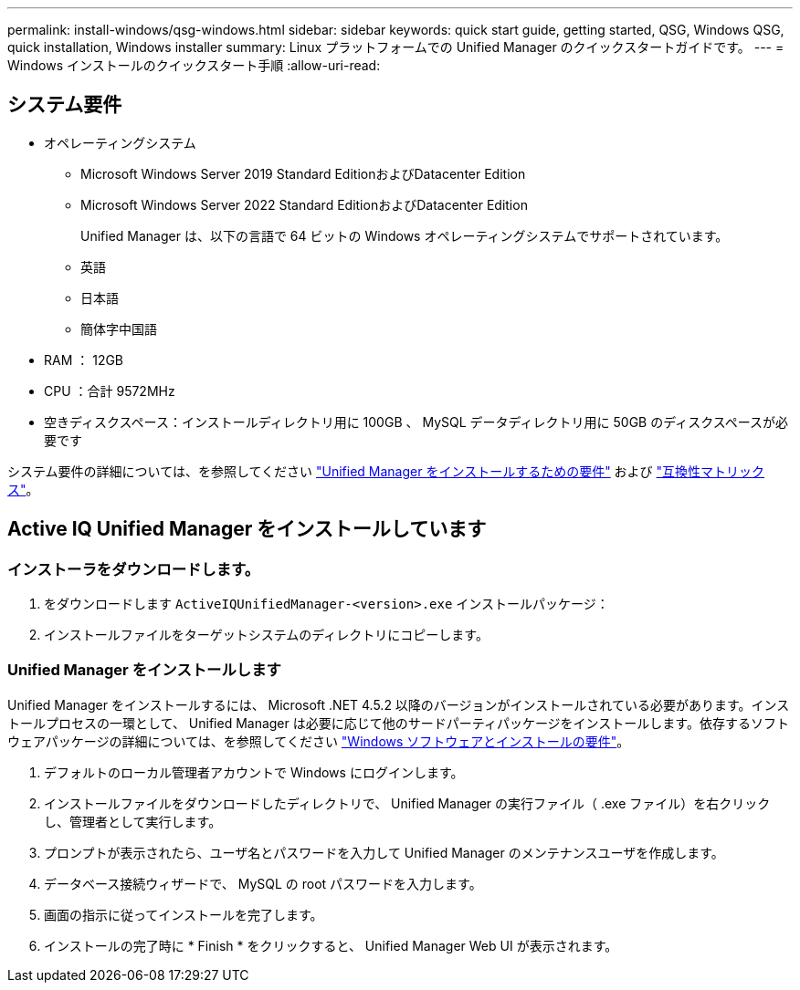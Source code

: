 ---
permalink: install-windows/qsg-windows.html 
sidebar: sidebar 
keywords: quick start guide, getting started, QSG, Windows QSG, quick installation, Windows installer 
summary: Linux プラットフォームでの Unified Manager のクイックスタートガイドです。 
---
= Windows インストールのクイックスタート手順
:allow-uri-read: 




== システム要件

* オペレーティングシステム
+
** Microsoft Windows Server 2019 Standard EditionおよびDatacenter Edition
** Microsoft Windows Server 2022 Standard EditionおよびDatacenter Edition
+
Unified Manager は、以下の言語で 64 ビットの Windows オペレーティングシステムでサポートされています。

** 英語
** 日本語
** 簡体字中国語


* RAM ： 12GB
* CPU ：合計 9572MHz
* 空きディスクスペース：インストールディレクトリ用に 100GB 、 MySQL データディレクトリ用に 50GB のディスクスペースが必要です


システム要件の詳細については、を参照してください link:./install-windows/concept-requirements-for-installing-unified-manager.html["Unified Manager をインストールするための要件"] および link:http://mysupport.netapp.com/matrix["互換性マトリックス"]。



== Active IQ Unified Manager をインストールしています



=== インストーラをダウンロードします。

. をダウンロードします `ActiveIQUnifiedManager-<version>.exe` インストールパッケージ：
. インストールファイルをターゲットシステムのディレクトリにコピーします。




=== Unified Manager をインストールします

Unified Manager をインストールするには、 Microsoft .NET 4.5.2 以降のバージョンがインストールされている必要があります。インストールプロセスの一環として、 Unified Manager は必要に応じて他のサードパーティパッケージをインストールします。依存するソフトウェアパッケージの詳細については、を参照してください link:./install-windows/reference-windows-software-and-installation-requirements.html["Windows ソフトウェアとインストールの要件"]。

. デフォルトのローカル管理者アカウントで Windows にログインします。
. インストールファイルをダウンロードしたディレクトリで、 Unified Manager の実行ファイル（ .exe ファイル）を右クリックし、管理者として実行します。
. プロンプトが表示されたら、ユーザ名とパスワードを入力して Unified Manager のメンテナンスユーザを作成します。
. データベース接続ウィザードで、 MySQL の root パスワードを入力します。
. 画面の指示に従ってインストールを完了します。
. インストールの完了時に * Finish * をクリックすると、 Unified Manager Web UI が表示されます。

